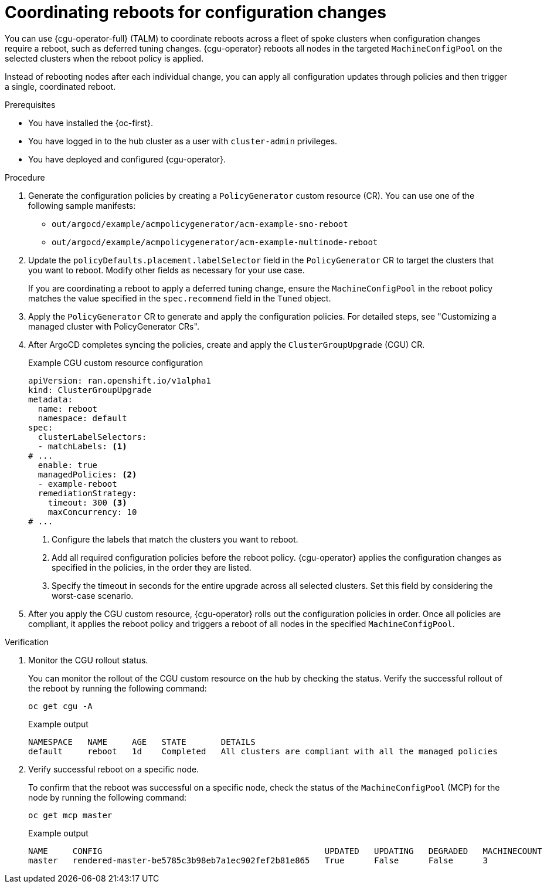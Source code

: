 // Module included in the following assemblies:
//
// * scalability_and_performance/ztp_far_edge/ztp-configuring-managed-clusters-policies.adoc

:_mod-docs-content-type: PROCEDURE
[id="ztp-coordinating-reboots-for-config-changes_{context}"]
= Coordinating reboots for configuration changes

You can use {cgu-operator-full} (TALM) to coordinate reboots across a fleet of spoke clusters when configuration changes require a reboot, such as deferred tuning changes. {cgu-operator} reboots all nodes in the targeted `MachineConfigPool` on the selected clusters when the reboot policy is applied.

Instead of rebooting nodes after each individual change, you can apply all configuration updates through policies and then trigger a single, coordinated reboot. 

.Prerequisites

* You have installed the {oc-first}.
* You have logged in to the hub cluster as a user with `cluster-admin` privileges.
* You have deployed and configured {cgu-operator}.

.Procedure

. Generate the configuration policies by creating a `PolicyGenerator` custom resource (CR). You can use one of the following sample manifests:

* `out/argocd/example/acmpolicygenerator/acm-example-sno-reboot`
* `out/argocd/example/acmpolicygenerator/acm-example-multinode-reboot`

. Update the `policyDefaults.placement.labelSelector` field in the `PolicyGenerator` CR to target the clusters that you want to reboot. Modify other fields as necessary for your use case. 
+
If you are coordinating a reboot to apply a deferred tuning change, ensure the `MachineConfigPool` in the reboot policy matches the value specified in the `spec.recommend` field in the `Tuned` object.

. Apply the `PolicyGenerator` CR to generate and apply the configuration policies. For detailed steps, see "Customizing a managed cluster with PolicyGenerator CRs".

. After ArgoCD completes syncing the policies, create and apply the `ClusterGroupUpgrade` (CGU) CR. 
+

.Example CGU custom resource configuration
[source,yaml]
----
apiVersion: ran.openshift.io/v1alpha1
kind: ClusterGroupUpgrade
metadata:
  name: reboot
  namespace: default
spec:
  clusterLabelSelectors:
  - matchLabels: <1>
# ...
  enable: true
  managedPolicies: <2>
  - example-reboot
  remediationStrategy:
    timeout: 300 <3>
    maxConcurrency: 10
# ...
----
<1> Configure the labels that match the clusters you want to reboot.
<2> Add all required configuration policies before the reboot policy. {cgu-operator} applies the configuration changes as specified in the policies, in the order they are listed.
<3> Specify the timeout in seconds for the entire upgrade across all selected clusters. Set this field by considering the worst-case scenario.

. After you apply the CGU custom resource, {cgu-operator} rolls out the configuration policies in order. Once all policies are compliant, it applies the reboot policy and triggers a reboot of all nodes in the specified `MachineConfigPool`.

.Verification

. Monitor the CGU rollout status.
+
You can monitor the rollout of the CGU custom resource on the hub by checking the status. Verify the successful rollout of the reboot by running the following command:
+
[source,terminal]
----
oc get cgu -A
----
+

.Example output
[source,terminal]
----
NAMESPACE   NAME     AGE   STATE       DETAILS
default     reboot   1d    Completed   All clusters are compliant with all the managed policies
----

. Verify successful reboot on a specific node.
+
To confirm that the reboot was successful on a specific node, check the status of the `MachineConfigPool` (MCP) for the node by running the following command:
+
[source,terminal]
----
oc get mcp master

----
+

.Example output
[source,terminal]
----
NAME     CONFIG                                             UPDATED   UPDATING   DEGRADED   MACHINECOUNT   READYMACHINECOUNT   UPDATEDMACHINECOUNT   DEGRADEDMACHINECOUNT   AGE
master   rendered-master-be5785c3b98eb7a1ec902fef2b81e865   True      False      False      3              3                   3                     0                      72d
----
